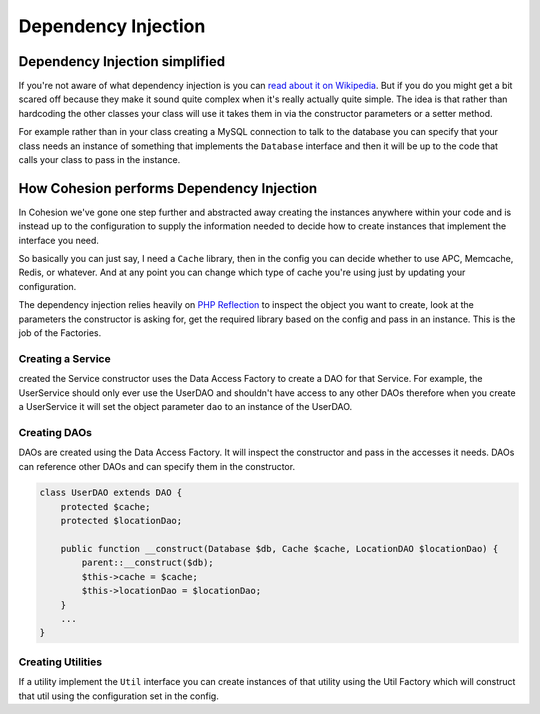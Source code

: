 .. _dependency-injection:

Dependency Injection
********************

Dependency Injection simplified
===============================

If you're not aware of what dependency injection is you can `read about it on Wikipedia <http://en.wikipedia.org/wiki/Dependency_injection>`_. But if you do you might get a bit scared off because they make it sound quite complex when it's really actually quite simple. The idea is that rather than hardcoding the other classes your class will use it takes them in via the constructor parameters or a setter method.

For example rather than in your class creating a MySQL connection to talk to the database you can specify that your class needs an instance of something that implements the ``Database`` interface and then it will be up to the code that calls your class to pass in the instance.


How Cohesion performs Dependency Injection
==========================================

In Cohesion we've gone one step further and abstracted away creating the instances anywhere within your code and is instead up to the configuration to supply the information needed to decide how to create instances that implement the interface you need.

So basically you can just say, I need a ``Cache`` library, then in the config you can decide whether to use APC, Memcache, Redis, or whatever. And at any point you can change which type of cache you're using just by updating your configuration. 

The dependency injection relies heavily on `PHP Reflection <http://www.php.net/manual/en/book.reflection.php>`_ to inspect the object you want to create, look at the parameters the constructor is asking for, get the required library based on the config and pass in an instance. This is the job of the Factories.


Creating a Service
------------------

created the Service constructor uses the Data Access Factory to create a DAO for that Service. For example, the UserService should only ever use the UserDAO and shouldn't have access to any other DAOs therefore when you create a UserService it will set the object parameter ``dao`` to an instance of the UserDAO.


Creating DAOs
-------------

DAOs are created using the Data Access Factory. It will inspect the constructor and pass in the accesses it needs. DAOs can reference other DAOs and can specify them in the constructor.

.. code-block:: php

    class UserDAO extends DAO {
        protected $cache;
        protected $locationDao;

        public function __construct(Database $db, Cache $cache, LocationDAO $locationDao) {
            parent::__construct($db);
            $this->cache = $cache;
            $this->locationDao = $locationDao;
        }
        ...
    }


Creating Utilities
------------------

If a utility implement the ``Util`` interface you can create instances of that utility using the Util Factory which will construct that util using the configuration set in the config.

